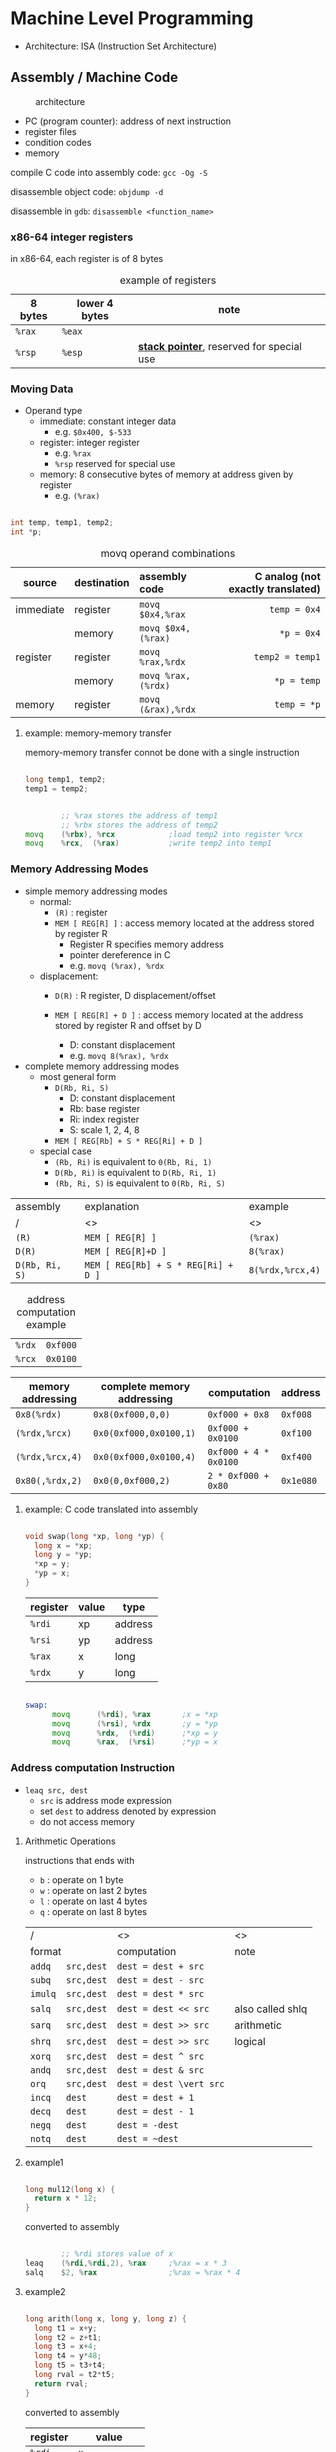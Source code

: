 #+DATE: <2016-04-04 Mon>

* Machine Level Programming

 - Architecture: ISA (Instruction Set Architecture)

** Assembly / Machine Code

#+CAPTION: architecture
#+ATTR_HTML: :width 500px
[[./res/architecture.png]]

 - PC (program counter): address of next instruction
 - register files
 - condition codes
 - memory

compile C code into assembly code: =gcc -Og -S=

disassemble object code: =objdump -d=

disassemble in =gdb=: =disassemble <function_name>=

*** x86-64 integer registers

in x86-64, each register is of 8 bytes

#+CAPTION: example of registers
| 8 bytes | lower 4 bytes | note                                        |
|---------+---------------+---------------------------------------------|
| =%rax=  | =%eax=        |                                             |
| =%rsp=  | =%esp=        | *_stack pointer_*, reserved for special use |


*** Moving Data

- Operand type
  - immediate: constant integer data
    - e.g. =$0x400, $-533=
  - register: integer register
    - e.g. =%rax=
    - =%rsp= reserved for special use
  - memory: 8 consecutive bytes of memory at address given by register
    - e.g. =(%rax)=

#+BEGIN_SRC C

  int temp, temp1, temp2;
  int *p;

#+END_SRC

#+CAPTION: movq operand combinations
|           |             |                <l> |                               <r> |
| source    | destination |      assembly code | C analog (not exactly translated) |
|-----------+-------------+--------------------+-----------------------------------|
| immediate | register    |   =movq $0x4,%rax= |                      =temp = 0x4= |
|           | memory      | =movq $0x4,(%rax)= |                        =*p = 0x4= |
|-----------+-------------+--------------------+-----------------------------------|
| register  | register    |   =movq %rax,%rdx= |                   =temp2 = temp1= |
|           | memory      | =movq %rax,(%rdx)= |                       =*p = temp= |
|-----------+-------------+--------------------+-----------------------------------|
| memory    | register    | =movq (&rax),%rdx= |                       =temp = *p= |


**** example: memory-memory transfer

memory-memory transfer connot be done with a single instruction

#+BEGIN_SRC C

  long temp1, temp2;
  temp1 = temp2;

#+END_SRC

#+BEGIN_SRC asm

          ;; %rax stores the address of temp1
          ;; %rbx stores the address of temp2
  movq    (%rbx), %rcx            ;load temp2 into register %rcx
  movq    %rcx,  (%rax)           ;write temp2 into temp1

#+END_SRC


*** Memory Addressing Modes

 - simple memory addressing modes
   - normal:
     - =(R)= : register
     - =MEM [ REG[R] ]= : access memory located at the address stored by register R
       - Register R specifies memory address
       - pointer dereference in C
       - e.g. =movq (%rax), %rdx=

   - displacement:
     - =D(R)= : R register, D displacement/offset
     - =MEM [ REG[R] + D ]= : access memory located at the address
       stored by register R and offset by D

       - D: constant displacement
       - e.g. =movq 8(%rax), %rdx=

 - complete memory addressing modes
   - most general form
     - =D(Rb, Ri, S)=
       - D: constant displacement
       - Rb: base register
       - Ri: index register
       - S: scale 1, 2, 4, 8
     - =MEM [ REG[Rb] + S * REG[Ri] + D ]=

   - special case
     - =(Rb, Ri)=  is equivalent to  =0(Rb, Ri, 1)=
     - =D(Rb, Ri)=  is equivalent to  =D(Rb, Ri, 1)=
     - =(Rb, Ri, S)=  is equivalent to  =0(Rb, Ri, S)=


| assembly       | explanation                         | example          |
| /              | <>                                  | <>               |
|----------------+-------------------------------------+------------------|
| =(R)=          | =MEM [ REG[R] ]=                    | =(%rax)=         |
|----------------+-------------------------------------+------------------|
| =D(R)=         | =MEM [ REG[R]+D ]=                  | =8(%rax)=        |
|----------------+-------------------------------------+------------------|
| =D(Rb, Ri, S)= | =MEM [ REG[Rb] + S * REG[Ri] + D ]= | =8(%rdx,%rcx,4)= |


#+CAPTION: address computation example
| =%rdx= | =0xf000= |
| =%rcx= | =0x0100= |

| memory addressing | complete memory addressing | computation           | address   |
|-------------------+----------------------------+-----------------------+-----------|
| =0x8(%rdx)=       | =0x8(0xf000,0,0)=          | =0xf000 + 0x8=        | =0xf008=  |
| =(%rdx,%rcx)=     | =0x0(0xf000,0x0100,1)=     | =0xf000 + 0x0100=     | =0xf100=  |
| =(%rdx,%rcx,4)=   | =0x0(0xf000,0x0100,4)=     | =0xf000 + 4 * 0x0100= | =0xf400=  |
| =0x80(,%rdx,2)=   | =0x0(0,0xf000,2)=          | =2 * 0xf000 + 0x80=   | =0x1e080= |


**** example: C code translated into assembly

#+BEGIN_SRC C

  void swap(long *xp, long *yp) {
    long x = *xp;
    long y = *yp;
    *xp = y;
    *yp = x;
  }

#+END_SRC

| register | value | type    |
|----------+-------+---------|
| =%rdi=   | xp    | address |
| =%rsi=   | yp    | address |
| =%rax=   | x     | long    |
| =%rdx=   | y     | long    |

#+BEGIN_SRC asm

  swap:
        movq      (%rdi), %rax       ;x = *xp
        movq      (%rsi), %rdx       ;y = *yp
        movq      %rdx,  (%rdi)      ;*xp = y
        movq      %rax,  (%rsi)      ;*yp = x

#+END_SRC


*** Address computation Instruction

 - =leaq src, dest=
   - =src= is address mode expression
   - set =dest= to address denoted by expression
   - do not access memory

**** Arithmetic Operations

instructions that ends with
 - =b= : operate on 1 byte
 - =w= : operate on last 2 bytes
 - =l= : operate on last 4 bytes
 - =q= : operate on last 8 bytes

| /                 | <>                      | <>               |
| format            | computation             | note             |
|-------------------+-------------------------+------------------|
| =addq   src,dest= | =dest = dest + src=     |                  |
|-------------------+-------------------------+------------------|
| =subq   src,dest= | =dest = dest - src=     |                  |
|-------------------+-------------------------+------------------|
| =imulq  src,dest= | =dest = dest * src=     |                  |
|-------------------+-------------------------+------------------|
| =salq   src,dest= | =dest = dest << src=    | also called shlq |
|-------------------+-------------------------+------------------|
| =sarq   src,dest= | =dest = dest >> src=    | arithmetic       |
|-------------------+-------------------------+------------------|
| =shrq   src,dest= | =dest = dest >> src=    | logical          |
|-------------------+-------------------------+------------------|
| =xorq   src,dest= | =dest = dest ^ src=     |                  |
|-------------------+-------------------------+------------------|
| =andq   src,dest= | =dest = dest & src=     |                  |
|-------------------+-------------------------+------------------|
| =orq    src,dest= | =dest = dest \vert src= |                  |
|-------------------+-------------------------+------------------|
| =incq   dest=     | =dest = dest + 1=       |                  |
|-------------------+-------------------------+------------------|
| =decq   dest=     | =dest = dest - 1=       |                  |
|-------------------+-------------------------+------------------|
| =negq   dest=     | =dest = -dest=          |                  |
|-------------------+-------------------------+------------------|
| =notq   dest=     | =dest = ~dest=          |                  |


**** example1

#+BEGIN_SRC C

  long mul12(long x) {
    return x * 12;
  }

#+END_SRC

converted to assembly

#+BEGIN_SRC asm

          ;; %rdi stores value of x
  leaq    (%rdi,%rdi,2), %rax     ;%rax = x * 3
  salq    $2, %rax                ;%rax = %rax * 4

#+END_SRC


**** example2

#+BEGIN_SRC C

  long arith(long x, long y, long z) {
    long t1 = x+y;
    long t2 = z+t1;
    long t3 = x+4;
    long t4 = y*48;
    long t5 = t3+t4;
    long rval = t2*t5;
    return rval;
  }

#+END_SRC

converted to assembly

| register | value          |
|----------+----------------|
| =%rdi=   | =x=            |
| =%rsi=   | =y=            |
| =%rdx=   | =z, t4=        |
| =%rax=   | =t1, t2, rval= |
| =%rcx=   | =t5=           |

#+BEGIN_SRC asm

  leaq    (%rdi,%rsi), %rax       ;t1 = x + y
  addq    %rdx, %rax              ;t2 = t1 + z
  leaq    (%rsi,%rsi,2), %rdx     ;t4 = y * 3
  salq    $4, %rdx                ;t4 = t4 << 4
  leaq    4(%rdi,%rdx), %rcx      ;t5 = t3 + x + 4
  imulq   %rcx, %rax              ;rval = t2 * t5

#+END_SRC
